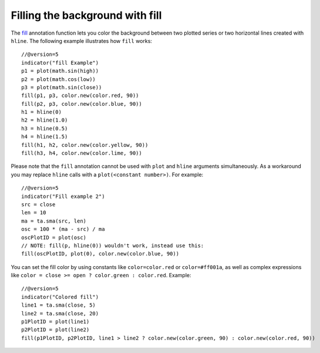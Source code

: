 Filling the background with fill
--------------------------------

The `fill <https://www.tradingview.com/pine-script-reference/v5/#fun_fill>`__
annotation function lets you color the background between two plotted
series or two horizontal lines created with ``hline``. The following
example illustrates how ``fill`` works::

    //@version=5
    indicator("fill Example")
    p1 = plot(math.sin(high))
    p2 = plot(math.cos(low))
    p3 = plot(math.sin(close))
    fill(p1, p3, color.new(color.red, 90))
    fill(p2, p3, color.new(color.blue, 90))
    h1 = hline(0)
    h2 = hline(1.0)
    h3 = hline(0.5)
    h4 = hline(1.5)
    fill(h1, h2, color.new(color.yellow, 90))
    fill(h3, h4, color.new(color.lime, 90))

.. image:: images/Filling_in_the_background_between_objects_with_fill_1.png


Please note that the ``fill`` annotation cannot be used with ``plot`` and ``hline`` arguments simultaneously.
As a workaround you may replace ``hline`` calls with a ``plot(<constant number>)``. For example::

    //@version=5
    indicator("Fill example 2")
    src = close
    len = 10
    ma = ta.sma(src, len)
    osc = 100 * (ma - src) / ma
    oscPlotID = plot(osc)
    // NOTE: fill(p, hline(0)) wouldn't work, instead use this:
    fill(oscPlotID, plot(0), color.new(color.blue, 90))

.. image:: images/Filling_in_the_background_between_objects_with_fill_2.png


You can set the fill color by using constants like ``color=color.red`` or
``color=#ff001a``, as well as complex expressions like ``color = close >=
open ? color.green : color.red``. Example::

    //@version=5
    indicator("Colored fill")
    line1 = ta.sma(close, 5)
    line2 = ta.sma(close, 20)
    p1PlotID = plot(line1)
    p2PlotID = plot(line2)
    fill(p1PlotID, p2PlotID, line1 > line2 ? color.new(color.green, 90) : color.new(color.red, 90))

.. image:: images/Filling_in_the_background_between_objects_with_fill_3.png



